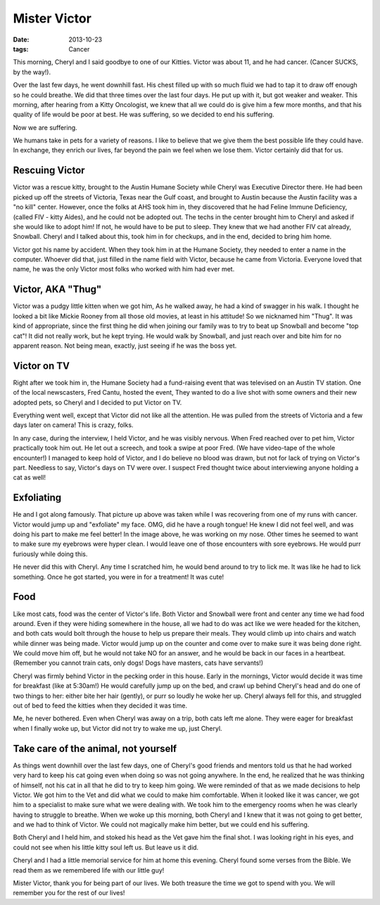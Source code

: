 #############
Mister Victor
#############

:date: 2013-10-23
:tags: Cancer

..  image::     Victor.jpg
    :alt: Victor administering comfort
    :align: center
    :width: 500

This morning, Cheryl and I said goodbye to one of our Kitties. Victor was about 11,
and he had cancer. (Cancer SUCKS, by the way!). 

Over the last few days, he went downhill fast. His chest filled up with so much
fluid we had to tap it to draw off enough so he could breathe. We did that
three times over the last four days. He put up with it, but got weaker and
weaker. This morning, after hearing from a Kitty Oncologist, we knew that all
we could do is give him a few more months, and that his quality of life would
be poor at best. He was suffering, so we decided to end his suffering.

Now we are suffering.

We humans take in pets for a variety of reasons. I like to believe that we give
them the best possible life they could have. In exchange, they enrich our
lives, far beyond the pain we feel when we lose them. Victor certainly did that for
us.

***************
Rescuing Victor
***************

Victor was a rescue kitty, brought to the Austin Humane Society while Cheryl
was Executive Director there. He had been picked up off the streets of
Victoria, Texas near the Gulf coast, and brought to Austin because the Austin
facility was a "no kill" center. However, once the folks at AHS took him in,
they discovered that he had Feline Immune Deficiency, (called FIV - kitty Aides),
and he could not be adopted out. The techs in the center brought him to Cheryl
and asked if she would like to adopt him! If not, he would have to be put to
sleep. They knew that we had another FIV cat already, Snowball. Cheryl and I
talked about this, took him in for checkups, and in the end, decided to bring
him home.

Victor got his name by accident. When they took him in at the Humane Society,
they needed to enter a name in the computer. Whoever did that, just filled in
the name field with Victor, because he came from Victoria. Everyone loved that
name, he was the only Victor most folks who worked with him had ever met.

******************
Victor, AKA "Thug"
******************

Victor was a pudgy little kitten when we got him, As he walked away, he had a
kind of swagger in his walk. I thought he looked a bit like Mickie Rooney from
all those old movies, at least in his attitude! So we nicknamed him "Thug". It
was kind of appropriate, since the first thing he did when joining our family
was to try to beat up Snowball and become "top cat"! It did not really work,
but he kept trying. He would walk by Snowball, and just reach over and bite him
for no apparent reason. Not being mean, exactly, just seeing if he was the boss
yet.

************
Victor on TV
************

Right after we took him in, the Humane Society had a fund-raising event that
was televised on an Austin TV station. One of the local newscasters, Fred
Cantu, hosted the event, They wanted to do a live shot with some owners and
their new adopted pets, so Cheryl and I decided to put Victor on TV.

Everything went well, except that Victor did not like all the attention. He was
pulled from the streets of Victoria and a few days later on camera! This is
crazy, folks.

In any case, during the interview, I held Victor, and he was visibly nervous.
When Fred reached over to pet him, Victor practically took him out. He let out
a screech, and took a swipe at poor Fred. (We have video-tape of the whole
encounter!) I managed to keep hold of Victor, and I do believe no blood was drawn,
but not for lack of trying on Victor's part.  Needless to say, Victor's days on
TV were over. I suspect Fred thought twice about interviewing anyone holding a
cat as well!



*********** 
Exfoliating 
***********

He and I got along famously. That picture up above was taken while I was
recovering from one of my runs with cancer. Victor would jump up and
"exfoliate" my face. OMG, did he have a rough tongue! He knew I did not feel
well, and was doing his part to make me feel better! In the image above, he was
working on my nose. Other times he seemed to want to make sure my eyebrows were
hyper clean. I would leave one of those encounters with sore eyebrows. He would
purr furiously while doing this. 

He never did this with Cheryl. Any time I scratched him, he would bend around
to try to lick me. It was like he had to lick something. Once he got started,
you were in for a treatment! It was cute!


****
Food
****

Like most cats, food was the center of Victor's life. Both Victor and Snowball
were front and center any time we had food around. Even if they were hiding
somewhere in the house, all we had to do was act like we were headed for the
kitchen, and both cats would bolt through the house to help us prepare their
meals. They would climb up into chairs and watch while dinner was being made.
Victor would jump up on the counter and come over to make sure it was being
done right. We could move him off, but he would not take NO for an answer, and
he would be back in our faces in a heartbeat. (Remember you cannot train cats,
only dogs! Dogs have masters, cats have servants!)

Cheryl was firmly behind Victor in the pecking order in this house. Early in
the mornings, Victor would decide it was time for breakfast (like at 5:30am!)
He would carefully jump up on the bed, and crawl up behind Cheryl's head and do
one of two things to her: either bite her hair (gently), or purr so loudly he
woke her up. Cheryl always fell for this, and struggled out of bed to feed the
kitties when they decided it was time. 

Me, he never bothered. Even when Cheryl was away on a trip, both cats left me
alone. They were eager for breakfast when I finally woke up, but Victor did not
try to wake me up, just Cheryl.

*************************************
Take care of the animal, not yourself
*************************************

As things went downhill over the last few days, one of Cheryl's good friends and
mentors told us that he had worked very hard to keep his cat going even when
doing so was not going anywhere. In the end, he realized that he was thinking
of himself, not his cat in all that he did to try to keep him going.  We were
reminded of that as we made decisions to help Victor. We got him to the Vet and
did what we could to make him comfortable.  When it looked like it was cancer,
we got him to a specialist to make sure what we were dealing with. We took him
to the emergency rooms when he was clearly having to struggle to breathe. When
we woke up this morning, both Cheryl and I knew that it was not going to get
better, and we had to think of Victor. We could not magically make him better,
but we could end his suffering.

Both Cheryl and I held him, and stoked his head as the Vet gave him the final
shot. I was looking right in his eyes, and could not see when his little kitty
soul left us. But leave us it did.

Cheryl and I had a little memorial service for him at home this evening. Cheryl
found some verses from the Bible. We read them as we remembered life with our
little guy! 

Mister Victor, thank you for being part of our lives. We both treasure the time
we got to spend with you. We will remember you for the rest of our lives!




